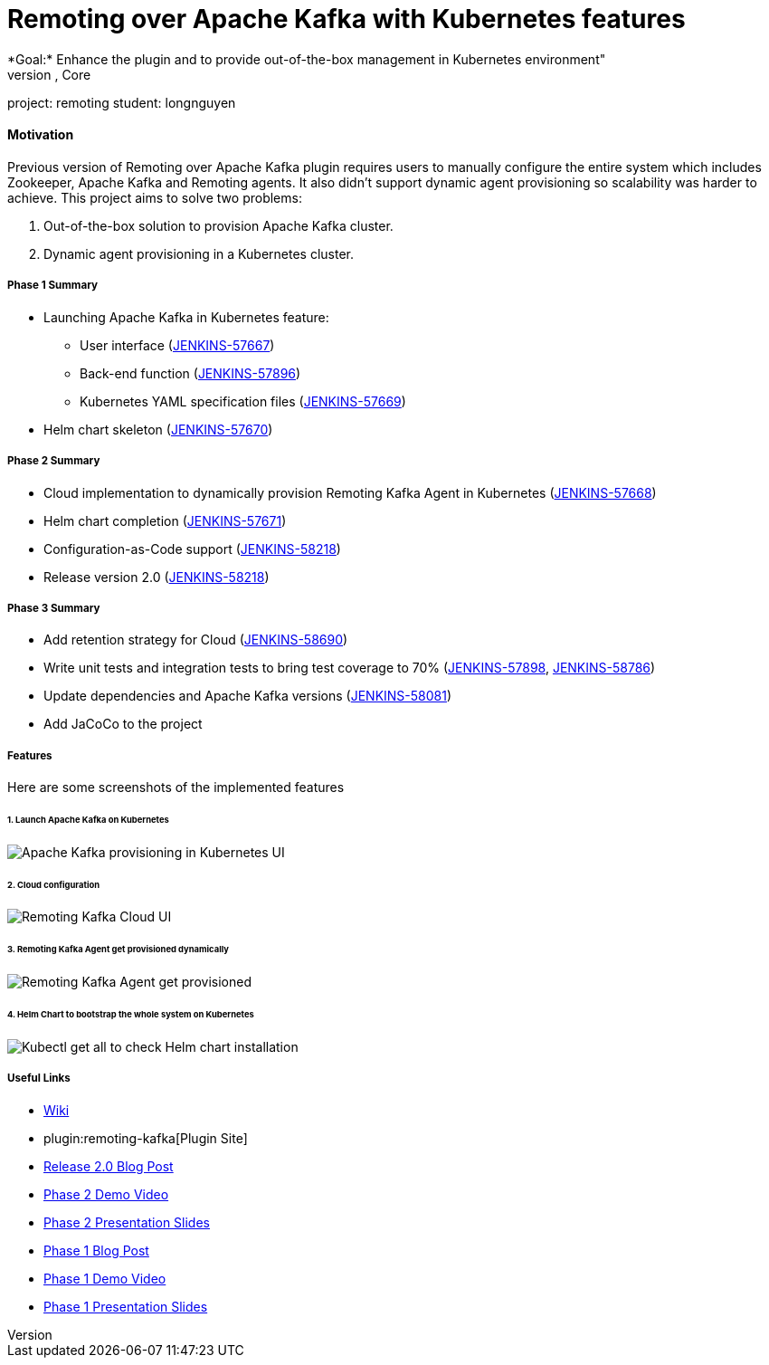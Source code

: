 = Remoting over Apache Kafka with Kubernetes features
*Goal:*  Enhance the plugin and to provide out-of-the-box management in Kubernetes environment"
s, Core


project: remoting
student: longnguyen



==== Motivation

Previous version of Remoting over Apache Kafka plugin requires users to manually configure the entire system which includes Zookeeper, Apache Kafka and Remoting agents. It also didn't support dynamic agent provisioning so scalability was harder to achieve. This project aims to solve two problems:

. Out-of-the-box solution to provision Apache Kafka cluster.
. Dynamic agent provisioning in a Kubernetes cluster.

===== Phase 1 Summary

* Launching Apache Kafka in Kubernetes feature:
** User interface (https://issues.jenkins.io/browse/JENKINS-57667[JENKINS-57667])
** Back-end function (https://issues.jenkins.io/browse/JENKINS-57896[JENKINS-57896])
** Kubernetes YAML specification files (https://issues.jenkins.io/browse/JENKINS-57669[JENKINS-57669])
* Helm chart skeleton (https://issues.jenkins.io/browse/JENKINS-57670[JENKINS-57670])

===== Phase 2 Summary

* Cloud implementation to dynamically provision Remoting Kafka Agent in Kubernetes (https://issues.jenkins.io/browse/JENKINS-57668[JENKINS-57668])
* Helm chart completion (https://issues.jenkins.io/browse/JENKINS-57671[JENKINS-57671])
* Configuration-as-Code support (https://issues.jenkins.io/browse/JENKINS-58218[JENKINS-58218])
* Release version 2.0 (https://issues.jenkins.io/browse/JENKINS-58218[JENKINS-58218])

===== Phase 3 Summary

* Add retention strategy for Cloud (https://issues.jenkins.io/browse/JENKINS-58690[JENKINS-58690])
* Write unit tests and integration tests to bring test coverage to 70% (https://issues.jenkins.io/browse/JENKINS-57898[JENKINS-57898], https://issues.jenkins.io/browse/JENKINS-58786[JENKINS-58786])
* Update dependencies and Apache Kafka versions (https://issues.jenkins.io/browse/JENKINS-58081[JENKINS-58081])
* Add JaCoCo to the project

===== Features

Here are some screenshots of the implemented features

====== 1. Launch Apache Kafka on Kubernetes

image:images:ROOT:post-images/remoting-kafka/kafka-provisioning-kubernetes-ui.png[Apache Kafka provisioning in Kubernetes UI]

====== 2. Cloud configuration

image:images:ROOT:post-images/remoting-kafka/cloud-ui.png[Remoting Kafka Cloud UI]

====== 3. Remoting Kafka Agent get provisioned dynamically

image:images:ROOT:post-images/remoting-kafka/cloud-nodes.png[Remoting Kafka Agent get provisioned]

====== 4. Helm Chart to bootstrap the whole system on Kubernetes

image:images:ROOT:post-images/remoting-kafka/helm-chart.png[Kubectl get all to check Helm chart installation]

===== Useful Links

* https://wiki.jenkins.io/display/JENKINS/Remoting+Kafka+Plugin[Wiki]
* plugin:remoting-kafka[Plugin Site]
* link:/blog/2019/08/19/remoting-kafka-kubernetes-release-2/[Release 2.0 Blog Post]
* https://youtu.be/tnoObQqGhyM?t=2368[Phase 2 Demo Video]
* https://docs.google.com/presentation/d/1BN2lUcI5UweN2pumAu2m4XHIVXQw6ujzeO9Fbage3ys/edit?usp=sharing[Phase 2 Presentation Slides]
* link:/blog/2019/07/11/remoting-kafka-kubernetes-phase-1/[Phase 1 Blog Post]
* https://youtu.be/MDs0Vr7gnnA?t=2601[Phase 1 Demo Video]
* https://docs.google.com/presentation/d/1yIPwwL7P051XaSE2EOJYAtbVsd6YvGvvKp9QcJE4J1Y/edit?usp=sharing[Phase 1 Presentation Slides]
